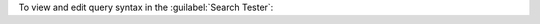 To view and edit query syntax in the :guilabel:`Search Tester`:

.. procedure::
   :style: normal

   .. include:: /includes/nav/steps-db-deployments-page.rst

   .. include:: /includes/nav/steps-atlas-search.rst

   .. step:: View and edit the query syntax.

      a. Click the :guilabel:`Query` button to the right of the index 
         to query.

      #. Click :guilabel:`Edit Query` to view a default query 
         syntax sample in |json| format.
   